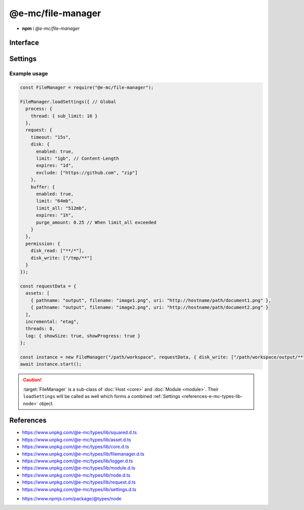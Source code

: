 ==================
@e-mc/file-manager
==================

- **npm** i *@e-mc/file-manager*

Interface
=========

.. highlight:: typescript

.. code-block::
  :caption: `View Source <https://www.unpkg.com/@e-mc/types/lib/index.d.ts>`_

  import type { DataSource, IncrementalMatch, TaskAction } from "./squared";

  import type { DocumentConstructor, HostConstructor, ICloud, ICompress, IDocument, IHost, IImage, IModule, IRequest, ITask, ImageConstructor, TaskConstructor, WatchInstance } from "./index";
  import type { ExternalAsset, FileCommand, FileData, IFileThread, OutputFinalize } from "./asset";
  import type { IPermission, PermissionReadWrite } from "./core";
  import type { AssetContentOptions, ChecksumOptions, DeleteFileAddendum, FileOutput, FinalizeResult, FindAssetOptions, IHttpDiskCache, IHttpMemoryCache, InstallData, PostFinalizeCallback, ReplaceOptions } from "./filemanager";
  import type { ExecCommand } from "./logger";
  import type { CopyFileOptions, CreateDirOptions, DeleteFileOptions, MoveFileOptions, ReadFileOptions, RemoveDirOptions, WriteFileOptions } from "./module";
  import type { RequestData, Settings } from "./node";
  import type { Aria2Options, BufferFormat, OpenOptions } from "./request";
  import type { CloudModule, CompressModule, DbModule, DocumentModule, HttpConnectSettings, HttpMemorySettings, ImageModule, RequestModule, TaskModule, WatchModule } from "./settings";

  import type { SpawnOptions } from "child_process";
  import type { NoParamCallback } from "fs";

  interface IFileManager extends IHost, Set<string> {
      processTimeout: number;
      cacheToDisk: IHttpDiskCache<ExternalAsset>;
      cacheToMemory: IHttpMemoryCache<ExternalAsset>;
      Request: IRequest<RequestModule>;
      Document: InstallData<IDocument<IFileManager, ExternalAsset>, DocumentConstructor<IFileManager, ExternalAsset>>[];
      Task: InstallData<ITask, TaskConstructor>[];
      Image: Map<string, InstallData<IImage, ImageConstructor>> | null;
      Cloud: ICloud | null;
      Watch: WatchInstance<ExternalAsset> | null;
      Compress: ICompress<CompressModule> | null;
      readonly documentAssets: ExternalAsset[];
      readonly taskAssets: (ExternalAsset & Required<TaskAction>)[];
      readonly dataSourceItems: DataSource[];
      readonly files: Set<string>;
      readonly filesQueued: Set<string>;
      readonly filesToRemove: Set<string>;
      readonly filesToCompare: Map<ExternalAsset, string[]>;
      readonly contentToAppend: Map<string, string[]>;
      readonly contentToReplace: Map<string, string[]>;
      readonly processing: IFileThread[];
      readonly fetchedAssets: ExternalAsset[];
      readonly copiedAssets: ExternalAsset[];
      readonly emptyDir: Set<string>;
      install(name: "document", handler: string, module?: DocumentModule, ...args: unknown[]): IDocument | undefined;
      install(name: "document", target: DocumentConstructor, module?: DocumentModule, ...args: unknown[]): IDocument | undefined;
      install(name: "task", handler: string, module?: TaskModule, ...args: unknown[]): ITask | undefined;
      install(name: "task", target: TaskConstructor, module?: TaskModule, ...args: unknown[]): ITask | undefined;
      install(name: "cloud", handler: string, module?: CloudModule, ...args: unknown[]): ICloud | undefined;
      install(name: "cloud", module?: CloudModule, ...args: unknown[]): ICloud | undefined;
      install(name: "image", handler: string, module?: ImageModule, ...args: unknown[]): IImage | undefined;
      install(name: "image", target: ImageConstructor, module?: ImageModule, ...args: unknown[]): IImage | undefined;
      install(name: "image", targets: Map<string, ImageConstructor>, module?: ImageModule): void;
      install(name: "watch", module: WatchModule): WatchInstance<ExternalAsset> | undefined;
      install(name: "watch", interval?: number | string, port?: number | string, securePort?: number | string, extensions?: unknown[]): WatchInstance<ExternalAsset> | undefined;
      install(name: "compress", module?: CompressModule): ICompress<CompressModule> | undefined;
      install(name: string, ...args: unknown[]): IModule | undefined;
      using(...items: ExternalAsset[] | [boolean, ...ExternalAsset[]]): this;
      contains(item: ExternalAsset, condition?: (target: ExternalAsset) => boolean): boolean;
      removeCwd(value: unknown): string;
      findAsset(value: string | URL, instance: IModule | null): ExternalAsset | undefined;
      findAsset(value: string | URL, options?: FindAssetOptions<ExternalAsset>): ExternalAsset | undefined;
      removeAsset(file: ExternalAsset): boolean;
      replace(file: ExternalAsset, replaceWith: string, options: ReplaceOptions): boolean;
      replace(file: ExternalAsset, replaceWith: string, mimeType?: string | ReplaceOptions): boolean;
      rename(file: ExternalAsset, value: string): boolean;
      performAsyncTask(): void;
      removeAsyncTask(): void;
      completeAsyncTask(err?: unknown, uri?: string, parent?: ExternalAsset, type?: number): void;
      performFinalize(override?: boolean): void;
      hasDocument(instance: IModule, document: string | string[] | undefined): boolean;
      getDocumentAssets(instance: IModule, condition?: (target: ExternalAsset) => boolean): ExternalAsset[];
      getDataSourceItems(instance: IModule, condition?: (target: DataSource) => boolean): DataSource[];
      setLocalUri(file: ExternalAsset, replace?: boolean): FileOutput;
      getLocalUri(data: FileData<ExternalAsset>): string;
      getMimeType(data: FileData<ExternalAsset>): string;
      openThread(instance: IModule, data: IFileThread, timeout?: number): boolean;
      closeThread(instance: IModule | null, data: IFileThread, callback?: (...args: unknown[]) => void): boolean;
      addProcessTimeout(instance: IModule, file: ExternalAsset, timeout: number): void;
      removeProcessTimeout(instance: IModule, file: ExternalAsset): void;
      getProcessTimeout(handler: InstallData): number;
      clearProcessTimeout(): void;
      scheduleTask(url: string | URL, data: unknown, priority: number): Promise<unknown>;
      scheduleTask(url: string | URL, data: unknown, thenCallback?: (...args: unknown[]) => unknown, catchCallback?: (...args: unknown[]) => unknown, priority?: number): Promise<unknown>;
      setTaskLimit(value: number): void;
      addDownload(value: number | Buffer | string, encoding: BufferEncoding): number;
      addDownload(value: number | Buffer | string, type?: number | BufferEncoding, encoding?: BufferEncoding): number;
      getDownload(type?: number): [number, number];
      transformAsset(data: IFileThread, parent?: ExternalAsset, override?: boolean): Promise<boolean>;
      addCopy(data: FileCommand<ExternalAsset>, saveAs?: string, replace?: boolean): string | undefined;
      findMime(file: ExternalAsset, rename?: boolean): Promise<string>;
      getUTF8String(file: ExternalAsset, uri?: string): string;
      getBuffer(file: ExternalAsset, minStreamSize?: number): Promise<Buffer> | Buffer | null;
      getCacheDir(url: string | URL, createDir?: boolean): string;
      setAssetContent(file: ExternalAsset, content: string, options?: AssetContentOptions): string;
      getAssetContent(file: ExternalAsset, content?: string): string | undefined;
      writeBuffer(file: ExternalAsset, options?: WriteFileOptions): Buffer | null;
      writeImage(document: string | string[], output: OutputFinalize<ExternalAsset>): boolean;
      compressFile(file: ExternalAsset, overwrite?: boolean): Promise<unknown>;
      fetchObject(uri: string | URL, format: BufferFormat): Promise<object | null>;
      fetchObject(uri: string | URL, options?: OpenOptions | BufferFormat): Promise<object | null>;
      fetchBuffer(uri: string | URL, options?: OpenOptions): Promise<Buffer | string | null>;
      fetchFiles(uri: string | URL, pathname: string): Promise<string[]>;
      fetchFiles(uri: string | URL, options?: Aria2Options): Promise<string[]>;
      updateProgress(name: "request", id: number | string, receivedBytes: number, totalBytes: number, dataTime?: HighResolutionTime): void;
      start(emptyDir?: boolean): Promise<FinalizeResult>;
      processAssets(emptyDir?: boolean, using?: ExternalAsset[]): void;
      deleteFile(src: string, promises: boolean): Promise<void>;
      deleteFile(src: string, options: DeleteFileOptions & DeleteFileAddendum, promises: boolean): Promise<void>;
      deleteFile(src: string, callback?: NoParamCallback): unknown;
      deleteFile(src: string, options: DeleteFileOptions & DeleteFileAddendum, callback?: NoParamCallback): unknown;
      restart(recursive?: boolean | "abort", emptyDir?: boolean): void;
      restart(recursive?: boolean | "abort", exclusions?: string[], emptyDir?: boolean): void;
      finalizeCompress(assets: ExternalAsset[]): Promise<unknown>;
      finalizeDocument(): Promise<unknown>;
      finalizeTask(assets: (ExternalAsset & Required<TaskAction>)[]): Promise<unknown>;
      finalizeCloud(): Promise<unknown>;
      finalizeCleanup(): Promise<unknown>;
      finalize(): Promise<void>;
      close(): void;
      reset(): boolean;
      get baseDirectory(): string;
      get config(): RequestData;
      get assets(): ExternalAsset[];
      get incremental(): IncrementalMatch;
      set restarting(value);
      get restarting(): boolean;
      get delayed(): number;
      set cleared(value);
      get cleared(): boolean;
      set finalizeState(value);
      get finalizeState(): number;

      /* Set */
      add(value: string, parent?: ExternalAsset, type?: number): this;
      delete(value: string, emptyDir?: boolean): boolean;
      has(value: unknown): value is string;

      /* EventEmitter */
      on(event: "end", listener: PostFinalizeCallback): this;
      on(event: "exec", listener: (command: ExecCommand, options?: SpawnOptions) => void): this;
      on(event: "error", listener: (err: Error) => void): this;
      on(event: "file:read", listener: (src: string, data: Buffer | string, options?: ReadFileOptions) => void): this;
      on(event: "file:write", listener: (src: string, options?: WriteFileOptions) => void): this;
      on(event: "file:delete", listener: (src: string, options?: DeleteFileOptions) => void): this;
      on(event: "file:copy", listener: (dest: string, options?: CopyFileOptions) => void): this;
      on(event: "file:move", listener: (dest: string, options?: MoveFileOptions) => void): this;
      on(event: "dir:create", listener: (src: string, options?: CreateDirOptions) => void): this;
      on(event: "dir:remove", listener: (src: string, options?: RemoveDirOptions) => void): this;
      once(event: "end", listener: PostFinalizeCallback): this;
      once(event: "exec", listener: (command: ExecCommand, options?: SpawnOptions) => void): this;
      once(event: "error", listener: (err: Error) => void): this;
      once(event: "file:read", listener: (src: string, data: Buffer | string, options?: ReadFileOptions) => void): this;
      once(event: "file:write", listener: (src: string, options?: WriteFileOptions) => void): this;
      once(event: "file:delete", listener: (src: string, options?: DeleteFileOptions) => void): this;
      once(event: "file:copy", listener: (dest: string, options?: CopyFileOptions) => void): this;
      once(event: "file:move", listener: (dest: string, options?: MoveFileOptions) => void): this;
      once(event: "dir:create", listener: (src: string, options?: CreateDirOptions) => void): this;
      once(event: "dir:remove", listener: (src: string, options?: RemoveDirOptions) => void): this;
      emit(event: "end", result: FinalizeResult): boolean;
      emit(event: "exec", command: ExecCommand, options?: SpawnOptions): boolean;
      emit(event: "error", err: Error): boolean;
      emit(event: "file:read", src: string, data: Buffer | string, options?: ReadFileOptions): boolean;
      emit(event: "file:write", src: string, options?: WriteFileOptions): boolean;
      emit(event: "file:delete", src: string, options?: DeleteFileOptions): boolean;
      emit(event: "file:copy", dest: string, options?: CopyFileOptions): boolean;
      emit(event: "file:move", dest: string, options?: MoveFileOptions): boolean;
      emit(event: "dir:create", src: string, options?: CreateDirOptions): boolean;
      emit(event: "dir:remove", src: string, options?: RemoveDirOptions): boolean;
  }

  interface FileManagerConstructor extends HostConstructor {
      purgeMemory(percent?: number, limit?: number | boolean, parent?: number | boolean): Promise<number>;
      loadSettings(settings: Settings, password?: string): boolean;
      loadSettings(settings: Settings, permission?: PermissionReadWrite, password?: string): boolean;
      sanitizeAssets(assets: ExternalAsset[], exclusions?: string[]): ExternalAsset[];
      writeChecksum(root: string, options: ChecksumOptions): Promise<string[]>;
      writeChecksum(root: string, to?: string, options?: ChecksumOptions): Promise<string[] | null>;
      verifyChecksum(root: string, options: ChecksumOptions): Promise<[string[], string[], number] | null>;
      verifyChecksum(root: string, from?: string, options?: ChecksumOptions): Promise<[string[], string[], number] | null>;
      createFileThread(host: IFileManager, file: ExternalAsset): IFileThread;
      setTimeout(options: Record<string, number | string>): void;
      defineHttpCache(options: HttpMemorySettings, disk?: boolean): void;
      defineHttpConnect(options: HttpConnectSettings): void;
      readonly prototype: IFileManager;
      new(baseDirectory: string, config: RequestData, postFinalize?: PostFinalizeCallback): IFileManager;
      new(baseDirectory: string, config: RequestData, permission?: IPermission | null, postFinalize?: PostFinalizeCallback): IFileManager;
  }

.. versionadded:: 0.9.0

  - *IFileManager* method **install** with **name** :alt:`"image"` and **target** as :alt:`ImageConstructor`.
  - *IFileManager* method **install** with **name** :alt:`"document" | "image" | "task"` and **handler** as :alt:`string`.
  - *IFileManager* method **transformAsset** *optional* argument **override** as :alt:`boolean` was created.
  - *IFileManager* method **transformAsset** return value **Promise<void>** was modified to **Promise<boolean>**.
  - *IFileManager* methods were created:

    .. hlist::
      :columns: 3

      - scheduleTask
      - setTaskLimit
      - updateProgress

Settings
========

.. code-block::
  :caption: `View JSON <https://www.unpkg.com/squared-express/dist/squared.json>`_

  interface ProcessModule {
      thread?: {
          sub_limit?: number;
      };
  }

  interface RequestModule {
      timeout?: number | string;
      disk?: {
          enabled?: boolean;
          expires?: number | string;
          limit?: number | string;
          include?: string[];
          exclude?: string[];
      };
      buffer?: {
          enabled?: boolean;
          expires?: number | string;
          limit?: number | string;
          include?: string[];
          exclude?: string[];
          limit_all?: number | string;
          purge_amount?: number | string;
          to_disk?: number | string | [number | string, (number | string)?];
      };
      connect?: {
          timeout?: number | string;
          retry_wait?: number | string;
          retry_after?: number | string;
          retry_limit?: number;
          redirect_limit?: number;
      };
  }

  interface ErrorModule {
      recursion_limit?: number;
  }

  interface LoggerModule {
      session_id?: boolean | number;
  }

.. versionadded:: 0.9.0

  *ProcessModule* setting **thread.sub_limit** for maximum simultaneous downloads was created.

Example usage
-------------

.. code-block:: javascript

  const FileManager = require("@e-mc/file-manager");

  FileManager.loadSettings({ // Global
    process: {
      thread: { sub_limit: 16 }
    },
    request: {
      timeout: "15s",
      disk: {
        enabled: true,
        limit: "1gb", // Content-Length
        expires: "1d",
        exclude: ["https://github.com", "zip"]
      },
      buffer: {
        enabled: true,
        limit: "64mb",
        limit_all: "512mb",
        expires: "1h",
        purge_amount: 0.25 // When limit_all exceeded
      }
    },
    permission: {
      disk_read: ["**/*"],
      disk_write: ["/tmp/**"]
    }
  });

  const requestData = {
    assets: [
      { pathname: "output", filename: "image1.png", uri: "http://hostname/path/document1.png" },
      { pathname: "output", filename: "image2.png", uri: "http://hostname/path/document2.png" }
    ],
    incremental: "etag",
    threads: 8,
    log: { showSize: true, showProgress: true }
  };

  const instance = new FileManager("/path/workspace", requestData, { disk_write: ["/path/workspace/output/**"] });
  await instance.start();

.. caution:: :target:`FileManager` is a sub-class of :doc:`Host <core>` and :doc:`Module <module>`. Their ``loadSettings`` will be called as well which forms a combined :ref:`Settings <references-e-mc-types-lib-node>` object.

References
==========

- https://www.unpkg.com/@e-mc/types/lib/squared.d.ts
- https://www.unpkg.com/@e-mc/types/lib/asset.d.ts
- https://www.unpkg.com/@e-mc/types/lib/core.d.ts
- https://www.unpkg.com/@e-mc/types/lib/filemanager.d.ts
- https://www.unpkg.com/@e-mc/types/lib/logger.d.ts
- https://www.unpkg.com/@e-mc/types/lib/module.d.ts
- https://www.unpkg.com/@e-mc/types/lib/node.d.ts
- https://www.unpkg.com/@e-mc/types/lib/request.d.ts
- https://www.unpkg.com/@e-mc/types/lib/settings.d.ts

* https://www.npmjs.com/package/@types/node